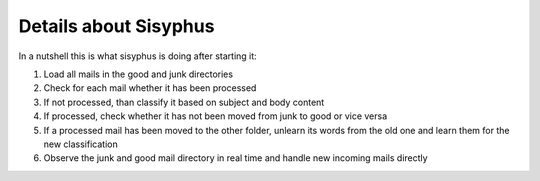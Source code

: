 ======================
Details about Sisyphus
======================

In a nutshell this is what sisyphus is doing after starting it:

1. Load all mails in the good and junk directories
2. Check for each mail whether it has been processed
3. If not processed, than classify it based on subject and body content
4. If processed, check whether it has not been moved from junk to good or vice versa
5. If a processed mail has been moved to the other folder, unlearn its words from the old one and learn them for the new classification
6. Observe the junk and good mail directory in real time and handle new incoming mails directly

